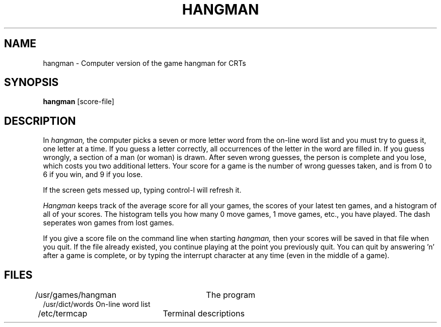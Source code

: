 .ig
	hangman.6: version 1.2 of 8/12/83
	UNIX Game Manual Page Source

	@(#)hangman.6	1.2	(NSC)	8/12/83
..
.TH HANGMAN 6
.SH NAME
hangman \- Computer version of the game hangman for CRTs
.SH SYNOPSIS
.B hangman
[score-file]
.SH DESCRIPTION
In
.I hangman,
the computer picks a seven or more letter word from the on-line word list
and you must try to guess it, one letter at a time.  If you guess a letter
correctly, all occurrences of the letter in the word are filled in.
If you guess wrongly, a section of a man (or woman) is drawn.  After seven
wrong guesses, the person is complete and you lose, which costs you two
additional letters.  Your score for a game is the number of wrong guesses
taken, and is from 0 to 6 if you win, and 9 if you lose.
.PP
If the screen gets messed up, typing control-l will refresh it.
.PP
.I Hangman
keeps track of the average score for all your games, the scores of your
latest ten games, and a histogram of all of your scores.  The histogram
tells you how many 0 move games, 1 move games, etc., you have played.  The
dash seperates won games from lost games.
.PP
If you give a score file on the command line when starting
.I hangman,
then your scores will be saved in that file when you quit.  If the
file already existed, you continue playing at the point you previously quit.
You can quit by answering 'n' after a game is complete, or by typing the
interrupt character at any time (even in the middle of a game).
.SH FILES
.nf
/usr/games/hangman	The program
/usr/dict/words     On-line word list
/etc/termcap	Terminal descriptions
.fi
